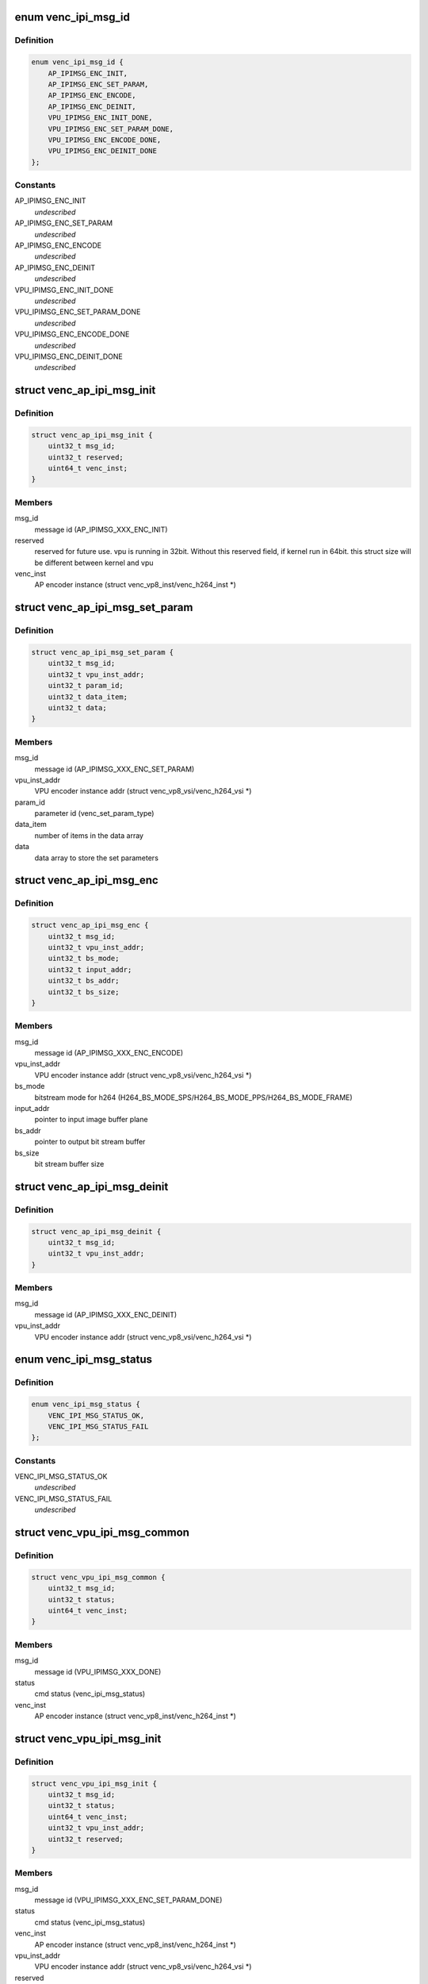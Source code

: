 .. -*- coding: utf-8; mode: rst -*-
.. src-file: drivers/media/platform/mtk-vcodec/venc_ipi_msg.h

.. _`venc_ipi_msg_id`:

enum venc_ipi_msg_id
====================

.. c:type:: enum venc_ipi_msg_id

    message id between AP and VPU (ipi stands for inter-processor interrupt)

.. _`venc_ipi_msg_id.definition`:

Definition
----------

.. code-block:: c

    enum venc_ipi_msg_id {
        AP_IPIMSG_ENC_INIT,
        AP_IPIMSG_ENC_SET_PARAM,
        AP_IPIMSG_ENC_ENCODE,
        AP_IPIMSG_ENC_DEINIT,
        VPU_IPIMSG_ENC_INIT_DONE,
        VPU_IPIMSG_ENC_SET_PARAM_DONE,
        VPU_IPIMSG_ENC_ENCODE_DONE,
        VPU_IPIMSG_ENC_DEINIT_DONE
    };

.. _`venc_ipi_msg_id.constants`:

Constants
---------

AP_IPIMSG_ENC_INIT
    *undescribed*

AP_IPIMSG_ENC_SET_PARAM
    *undescribed*

AP_IPIMSG_ENC_ENCODE
    *undescribed*

AP_IPIMSG_ENC_DEINIT
    *undescribed*

VPU_IPIMSG_ENC_INIT_DONE
    *undescribed*

VPU_IPIMSG_ENC_SET_PARAM_DONE
    *undescribed*

VPU_IPIMSG_ENC_ENCODE_DONE
    *undescribed*

VPU_IPIMSG_ENC_DEINIT_DONE
    *undescribed*

.. _`venc_ap_ipi_msg_init`:

struct venc_ap_ipi_msg_init
===========================

.. c:type:: struct venc_ap_ipi_msg_init

    AP to VPU init cmd structure

.. _`venc_ap_ipi_msg_init.definition`:

Definition
----------

.. code-block:: c

    struct venc_ap_ipi_msg_init {
        uint32_t msg_id;
        uint32_t reserved;
        uint64_t venc_inst;
    }

.. _`venc_ap_ipi_msg_init.members`:

Members
-------

msg_id
    message id (AP_IPIMSG_XXX_ENC_INIT)

reserved
    reserved for future use. vpu is running in 32bit. Without
    this reserved field, if kernel run in 64bit. this struct size
    will be different between kernel and vpu

venc_inst
    AP encoder instance
    (struct venc_vp8_inst/venc_h264_inst \*)

.. _`venc_ap_ipi_msg_set_param`:

struct venc_ap_ipi_msg_set_param
================================

.. c:type:: struct venc_ap_ipi_msg_set_param

    AP to VPU set_param cmd structure

.. _`venc_ap_ipi_msg_set_param.definition`:

Definition
----------

.. code-block:: c

    struct venc_ap_ipi_msg_set_param {
        uint32_t msg_id;
        uint32_t vpu_inst_addr;
        uint32_t param_id;
        uint32_t data_item;
        uint32_t data;
    }

.. _`venc_ap_ipi_msg_set_param.members`:

Members
-------

msg_id
    message id (AP_IPIMSG_XXX_ENC_SET_PARAM)

vpu_inst_addr
    VPU encoder instance addr
    (struct venc_vp8_vsi/venc_h264_vsi \*)

param_id
    parameter id (venc_set_param_type)

data_item
    number of items in the data array

data
    data array to store the set parameters

.. _`venc_ap_ipi_msg_enc`:

struct venc_ap_ipi_msg_enc
==========================

.. c:type:: struct venc_ap_ipi_msg_enc

    AP to VPU enc cmd structure

.. _`venc_ap_ipi_msg_enc.definition`:

Definition
----------

.. code-block:: c

    struct venc_ap_ipi_msg_enc {
        uint32_t msg_id;
        uint32_t vpu_inst_addr;
        uint32_t bs_mode;
        uint32_t input_addr;
        uint32_t bs_addr;
        uint32_t bs_size;
    }

.. _`venc_ap_ipi_msg_enc.members`:

Members
-------

msg_id
    message id (AP_IPIMSG_XXX_ENC_ENCODE)

vpu_inst_addr
    VPU encoder instance addr
    (struct venc_vp8_vsi/venc_h264_vsi \*)

bs_mode
    bitstream mode for h264
    (H264_BS_MODE_SPS/H264_BS_MODE_PPS/H264_BS_MODE_FRAME)

input_addr
    pointer to input image buffer plane

bs_addr
    pointer to output bit stream buffer

bs_size
    bit stream buffer size

.. _`venc_ap_ipi_msg_deinit`:

struct venc_ap_ipi_msg_deinit
=============================

.. c:type:: struct venc_ap_ipi_msg_deinit

    AP to VPU deinit cmd structure

.. _`venc_ap_ipi_msg_deinit.definition`:

Definition
----------

.. code-block:: c

    struct venc_ap_ipi_msg_deinit {
        uint32_t msg_id;
        uint32_t vpu_inst_addr;
    }

.. _`venc_ap_ipi_msg_deinit.members`:

Members
-------

msg_id
    message id (AP_IPIMSG_XXX_ENC_DEINIT)

vpu_inst_addr
    VPU encoder instance addr
    (struct venc_vp8_vsi/venc_h264_vsi \*)

.. _`venc_ipi_msg_status`:

enum venc_ipi_msg_status
========================

.. c:type:: enum venc_ipi_msg_status

    VPU ack AP cmd status

.. _`venc_ipi_msg_status.definition`:

Definition
----------

.. code-block:: c

    enum venc_ipi_msg_status {
        VENC_IPI_MSG_STATUS_OK,
        VENC_IPI_MSG_STATUS_FAIL
    };

.. _`venc_ipi_msg_status.constants`:

Constants
---------

VENC_IPI_MSG_STATUS_OK
    *undescribed*

VENC_IPI_MSG_STATUS_FAIL
    *undescribed*

.. _`venc_vpu_ipi_msg_common`:

struct venc_vpu_ipi_msg_common
==============================

.. c:type:: struct venc_vpu_ipi_msg_common

    VPU ack AP cmd common structure

.. _`venc_vpu_ipi_msg_common.definition`:

Definition
----------

.. code-block:: c

    struct venc_vpu_ipi_msg_common {
        uint32_t msg_id;
        uint32_t status;
        uint64_t venc_inst;
    }

.. _`venc_vpu_ipi_msg_common.members`:

Members
-------

msg_id
    message id (VPU_IPIMSG_XXX_DONE)

status
    cmd status (venc_ipi_msg_status)

venc_inst
    AP encoder instance (struct venc_vp8_inst/venc_h264_inst \*)

.. _`venc_vpu_ipi_msg_init`:

struct venc_vpu_ipi_msg_init
============================

.. c:type:: struct venc_vpu_ipi_msg_init

    VPU ack AP init cmd structure

.. _`venc_vpu_ipi_msg_init.definition`:

Definition
----------

.. code-block:: c

    struct venc_vpu_ipi_msg_init {
        uint32_t msg_id;
        uint32_t status;
        uint64_t venc_inst;
        uint32_t vpu_inst_addr;
        uint32_t reserved;
    }

.. _`venc_vpu_ipi_msg_init.members`:

Members
-------

msg_id
    message id (VPU_IPIMSG_XXX_ENC_SET_PARAM_DONE)

status
    cmd status (venc_ipi_msg_status)

venc_inst
    AP encoder instance (struct venc_vp8_inst/venc_h264_inst \*)

vpu_inst_addr
    VPU encoder instance addr
    (struct venc_vp8_vsi/venc_h264_vsi \*)

reserved
    reserved for future use. vpu is running in 32bit. Without
    this reserved field, if kernel run in 64bit. this struct size
    will be different between kernel and vpu

.. _`venc_vpu_ipi_msg_set_param`:

struct venc_vpu_ipi_msg_set_param
=================================

.. c:type:: struct venc_vpu_ipi_msg_set_param

    VPU ack AP set_param cmd structure

.. _`venc_vpu_ipi_msg_set_param.definition`:

Definition
----------

.. code-block:: c

    struct venc_vpu_ipi_msg_set_param {
        uint32_t msg_id;
        uint32_t status;
        uint64_t venc_inst;
        uint32_t param_id;
        uint32_t data_item;
        uint32_t data;
    }

.. _`venc_vpu_ipi_msg_set_param.members`:

Members
-------

msg_id
    message id (VPU_IPIMSG_XXX_ENC_SET_PARAM_DONE)

status
    cmd status (venc_ipi_msg_status)

venc_inst
    AP encoder instance (struct venc_vp8_inst/venc_h264_inst \*)

param_id
    parameter id (venc_set_param_type)

data_item
    number of items in the data array

data
    data array to store the return result

.. _`venc_ipi_msg_enc_state`:

enum venc_ipi_msg_enc_state
===========================

.. c:type:: enum venc_ipi_msg_enc_state

    Type of encode state

.. _`venc_ipi_msg_enc_state.definition`:

Definition
----------

.. code-block:: c

    enum venc_ipi_msg_enc_state {
        VEN_IPI_MSG_ENC_STATE_FRAME,
        VEN_IPI_MSG_ENC_STATE_PART,
        VEN_IPI_MSG_ENC_STATE_SKIP,
        VEN_IPI_MSG_ENC_STATE_ERROR
    };

.. _`venc_ipi_msg_enc_state.constants`:

Constants
---------

VEN_IPI_MSG_ENC_STATE_FRAME
    *undescribed*

VEN_IPI_MSG_ENC_STATE_PART
    *undescribed*

VEN_IPI_MSG_ENC_STATE_SKIP
    *undescribed*

VEN_IPI_MSG_ENC_STATE_ERROR
    *undescribed*

.. _`venc_ipi_msg_enc_state.ven_ipi_msg_enc_state_frame`:

VEN_IPI_MSG_ENC_STATE_FRAME
---------------------------

one frame being encoded

.. _`venc_ipi_msg_enc_state.ven_ipi_msg_enc_state_part`:

VEN_IPI_MSG_ENC_STATE_PART
--------------------------

bit stream buffer full

.. _`venc_ipi_msg_enc_state.ven_ipi_msg_enc_state_skip`:

VEN_IPI_MSG_ENC_STATE_SKIP
--------------------------

encoded skip frame

.. _`venc_ipi_msg_enc_state.ven_ipi_msg_enc_state_error`:

VEN_IPI_MSG_ENC_STATE_ERROR
---------------------------

encounter error

.. _`venc_vpu_ipi_msg_enc`:

struct venc_vpu_ipi_msg_enc
===========================

.. c:type:: struct venc_vpu_ipi_msg_enc

    VPU ack AP enc cmd structure

.. _`venc_vpu_ipi_msg_enc.definition`:

Definition
----------

.. code-block:: c

    struct venc_vpu_ipi_msg_enc {
        uint32_t msg_id;
        uint32_t status;
        uint64_t venc_inst;
        uint32_t state;
        uint32_t is_key_frm;
        uint32_t bs_size;
        uint32_t reserved;
    }

.. _`venc_vpu_ipi_msg_enc.members`:

Members
-------

msg_id
    message id (VPU_IPIMSG_XXX_ENC_ENCODE_DONE)

status
    cmd status (venc_ipi_msg_status)

venc_inst
    AP encoder instance (struct venc_vp8_inst/venc_h264_inst \*)

state
    encode state (venc_ipi_msg_enc_state)

is_key_frm
    whether the encoded frame is key frame

bs_size
    encoded bitstream size

reserved
    reserved for future use. vpu is running in 32bit. Without
    this reserved field, if kernel run in 64bit. this struct size
    will be different between kernel and vpu

.. _`venc_vpu_ipi_msg_deinit`:

struct venc_vpu_ipi_msg_deinit
==============================

.. c:type:: struct venc_vpu_ipi_msg_deinit

    VPU ack AP deinit cmd structure

.. _`venc_vpu_ipi_msg_deinit.definition`:

Definition
----------

.. code-block:: c

    struct venc_vpu_ipi_msg_deinit {
        uint32_t msg_id;
        uint32_t status;
        uint64_t venc_inst;
    }

.. _`venc_vpu_ipi_msg_deinit.members`:

Members
-------

msg_id
    message id (VPU_IPIMSG_XXX_ENC_DEINIT_DONE)

status
    cmd status (venc_ipi_msg_status)

venc_inst
    AP encoder instance (struct venc_vp8_inst/venc_h264_inst \*)

.. This file was automatic generated / don't edit.


